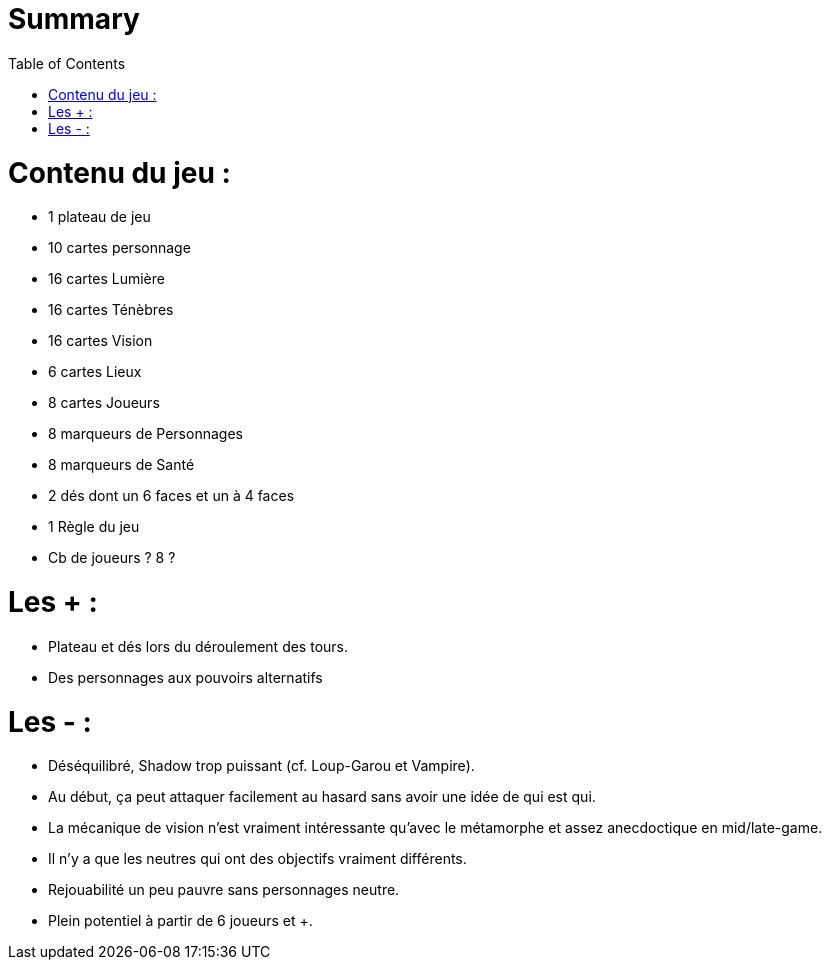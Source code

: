 :experimental:
:source-highlighter: pygments
:data-uri:
:icons: font
:toc:
:numbered:

= Summary

= Contenu du jeu :

* 1 plateau de jeu
* 10 cartes personnage
* 16 cartes Lumière
* 16 cartes Ténèbres
* 16 cartes Vision
* 6 cartes Lieux
* 8 cartes Joueurs
* 8 marqueurs de Personnages
* 8 marqueurs de Santé
* 2 dés dont un 6 faces et un à 4 faces
* 1 Règle du jeu

* Cb de joueurs ? 8 ?

= Les + :

  - Plateau et dés lors du déroulement des tours.
  - Des personnages aux pouvoirs alternatifs

= Les - :

  - Déséquilibré, Shadow trop puissant (cf. Loup-Garou et Vampire).
  - Au début, ça peut attaquer facilement au hasard sans avoir une idée de qui est qui.
  - La mécanique de vision n'est vraiment intéressante qu'avec le métamorphe et assez anecdoctique en mid/late-game.
  - Il n'y a que les neutres qui ont des objectifs vraiment différents.
  - Rejouabilité un peu pauvre sans personnages neutre.
  - Plein potentiel à partir de 6 joueurs et +.
